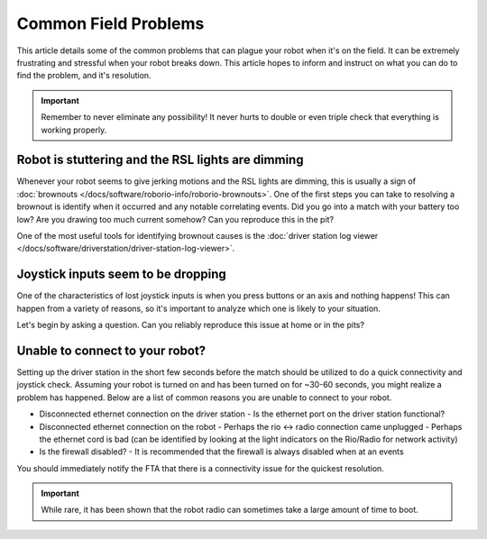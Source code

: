 Common Field Problems
=====================

This article details some of the common problems that can plague your robot when it's on the field. It can be extremely frustrating and stressful when your robot breaks down. This article hopes to inform and instruct on what you can do to find the problem, and it's resolution.

.. important:: Remember to never eliminate any possibility! It never hurts to double or even triple check that everything is working properly.

Robot is stuttering and the RSL lights are dimming
--------------------------------------------------

Whenever your robot seems to give jerking motions and the RSL lights are dimming, this is usually a sign of :doc:`brownouts </docs/software/roborio-info/roborio-brownouts>`. One of the first steps you can take to resolving a brownout is identify when it occurred and any notable correlating events. Did you go into a match with your battery too low? Are you drawing too much current somehow? Can you reproduce this in the pit?

One of the most useful tools for identifying brownout causes is the :doc:`driver station log viewer </docs/software/driverstation/driver-station-log-viewer>`.

.. todo:: add examples showcasing a brownout

Joystick inputs seem to be dropping
-----------------------------------

One of the characteristics of lost joystick inputs is when you press buttons or an axis and nothing happens! This can happen from a variety of reasons, so it's important to analyze which one is likely to your situation.

.. todo:: looking at the driverstation log and identifying if lost joysticks is a code related .. error:: text

.. todo:: Make some mention of the I2C issue

Let's begin by asking a question. Can you reliably reproduce this issue at home or in the pits?

Unable to connect to your robot?
--------------------------------

Setting up the driver station in the short few seconds before the match should be utilized to do a quick connectivity and joystick check. Assuming your robot is turned on and has been turned on for ~30-60 seconds, you might realize a problem has happened. Below are a list of common reasons you are unable to connect to your robot.

- Disconnected ethernet connection on the driver station
  - Is the ethernet port on the driver station functional?
- Disconnected ethernet connection on the robot
  - Perhaps the rio <-> radio connection came unplugged
  - Perhaps the ethernet cord is bad (can be identified by looking at the light indicators on the Rio/Radio for network activity)
- Is the firewall disabled?
  - It is recommended that the firewall is always disabled when at an events

.. todo:: add more and maybe some images

You should immediately notify the FTA that there is a connectivity issue for the quickest resolution. 

.. important:: While rare, it has been shown that the robot radio can sometimes take a large amount of time to boot.
